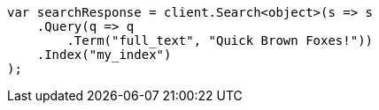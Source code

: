 // query-dsl/term-query.asciidoc:132

////
IMPORTANT NOTE
==============
This file is generated from method Line132 in https://github.com/elastic/elasticsearch-net/tree/master/src/Examples/Examples/QueryDsl/TermQueryPage.cs#L75-L98.
If you wish to submit a PR to change this example, please change the source method above
and run dotnet run -- asciidoc in the ExamplesGenerator project directory.
////

[source, csharp]
----
var searchResponse = client.Search<object>(s => s
    .Query(q => q
        .Term("full_text", "Quick Brown Foxes!"))
    .Index("my_index")
);
----
